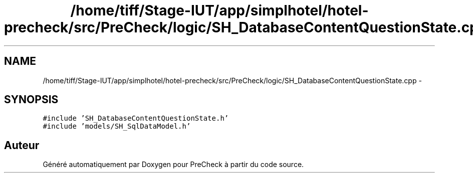 .TH "/home/tiff/Stage-IUT/app/simplhotel/hotel-precheck/src/PreCheck/logic/SH_DatabaseContentQuestionState.cpp" 3 "Lundi Juin 24 2013" "Version 0.4" "PreCheck" \" -*- nroff -*-
.ad l
.nh
.SH NAME
/home/tiff/Stage-IUT/app/simplhotel/hotel-precheck/src/PreCheck/logic/SH_DatabaseContentQuestionState.cpp \- 
.SH SYNOPSIS
.br
.PP
\fC#include 'SH_DatabaseContentQuestionState\&.h'\fP
.br
\fC#include 'models/SH_SqlDataModel\&.h'\fP
.br

.SH "Auteur"
.PP 
Généré automatiquement par Doxygen pour PreCheck à partir du code source\&.

